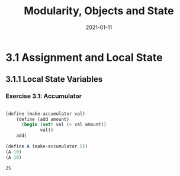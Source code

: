 #+title: Modularity, Objects and State
#+date: 2021-01-11

* 3.1 Assignment and Local State

** 3.1.1 Local State Variables

*** Exercise 3.1: Accumulator

#+begin_src scheme :results value :session e1 :exports both

  (define (make-accumulator val)
      (define (add amount)
        (begin (set! val (+ val amount))
               val))
      add)

  (define A (make-accumulator 5))
  (A 10)
  (A 10)

#+end_src

#+RESULTS:
: 25
